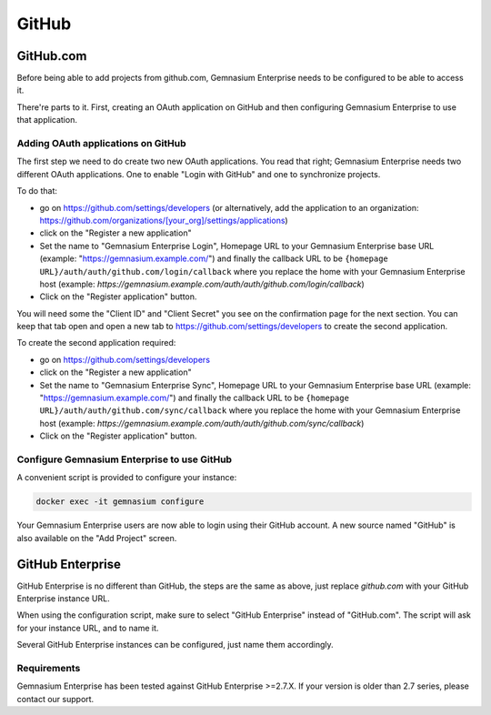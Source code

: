GitHub
======

GitHub.com
----------

Before being able to add projects from github.com, Gemnasium Enterprise needs to be configured to be able to access it.

There're parts to it. First, creating an OAuth application on GitHub and then configuring Gemnasium Enterprise to use that application.

Adding OAuth applications on GitHub
^^^^^^^^^^^^^^^^^^^^^^^^^^^^^^^^^^^

The first step we need to do create two new OAuth applications. You read that right; Gemnasium Enterprise needs two different OAuth applications. One to enable "Login with GitHub" and one to synchronize projects.

To do that:

- go on https://github.com/settings/developers (or alternatively, add the application to an organization: https://github.com/organizations/[your_org]/settings/applications)
- click on the "Register a new application"
- Set the name to "Gemnasium Enterprise Login", Homepage URL to your Gemnasium Enterprise base URL (example: "https://gemnasium.example.com/") and finally the callback URL to be ``{homepage URL}/auth/auth/github.com/login/callback`` where you replace the home with your Gemnasium Enterprise host (example: `https://gemnasium.example.com/auth/auth/github.com/login/callback`)
- Click on the "Register application" button.

You will need some the "Client ID" and "Client Secret" you see on the confirmation page for the next section. You can keep that tab open and open a new tab to https://github.com/settings/developers to create the second application.

To create the second application required:

- go on https://github.com/settings/developers
- click on the "Register a new application"
- Set the name to "Gemnasium Enterprise Sync", Homepage URL to your Gemnasium Enterprise base URL (example: "https://gemnasium.example.com/") and finally the callback URL to be ``{homepage URL}/auth/auth/github.com/sync/callback`` where you replace the home with your Gemnasium Enterprise host (example: `https://gemnasium.example.com/auth/auth/github.com/sync/callback`)
- Click on the "Register application" button.


Configure Gemnasium Enterprise to use GitHub
^^^^^^^^^^^^^^^^^^^^^^^^^^^^^^^^^^^^^^^^^^^^

A convenient script is provided to configure your instance:

.. code-block:: console

  docker exec -it gemnasium configure

Your Gemnasium Enterprise users are now able to login using their GitHub account.
A new source named "GitHub" is also available on the "Add Project" screen.


GitHub Enterprise
-----------------

GitHub Enterprise is no different than GitHub, the steps are the same as above, just replace `github.com` with your GitHub Enterprise instance URL.

When using the configuration script, make sure to select "GitHub Enterprise" instead of "GitHub.com". The script will ask for your instance URL, and to name it.

Several GitHub Enterprise instances can be configured, just name them accordingly.

Requirements
^^^^^^^^^^^^

Gemnasium Enterprise has been tested against GitHub Enterprise >=2.7.X.
If your version is older than 2.7 series, please contact our support.
